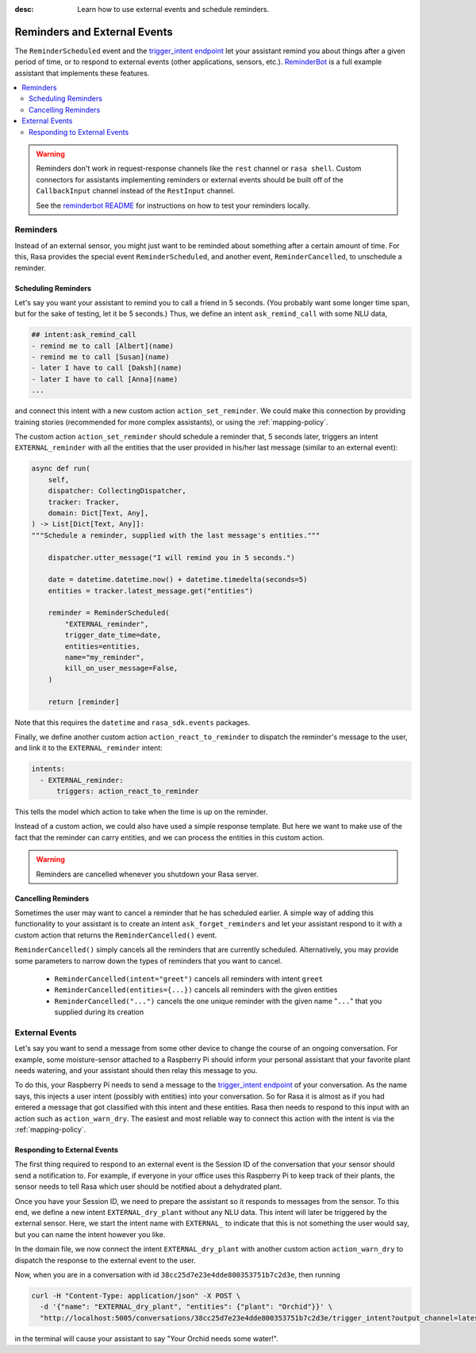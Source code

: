 :desc: Learn how to use external events and schedule reminders.

.. _reminders-and-external-events:

Reminders and External Events
=============================

.. edit-link::

The ``ReminderScheduled`` event and the
`trigger_intent endpoint <../../api/http-api/#operation/triggerConversationIntent>`_ let your assistant remind you
about things after a given period of time, or to respond to external events (other applications, sensors, etc.).
`ReminderBot <https://github.com/RasaHQ/rasa/blob/master/examples/reminderbot/README.md>`_
is a full example assistant that implements these features.

.. contents::
   :local:

.. warning::

    Reminders don't work in request-response channels like the ``rest`` channel or ``rasa shell``.
    Custom connectors for assistants implementing reminders or external events should be built
    off of the ``CallbackInput`` channel instead of the ``RestInput`` channel.

    See the `reminderbot README <https://github.com/RasaHQ/rasa/blob/master/examples/reminderbot/README.md>`_
    for instructions on how to test your reminders locally.

.. _reminders:

Reminders
---------

Instead of an external sensor, you might just want to be reminded about something after a certain amount of time.
For this, Rasa provides the special event ``ReminderScheduled``, and another event, ``ReminderCancelled``, to unschedule a reminder.

.. _scheduling-reminders-guide:

Scheduling Reminders
^^^^^^^^^^^^^^^^^^^^

Let's say you want your assistant to remind you to call a friend in 5 seconds.
(You probably want some longer time span, but for the sake of testing, let it be 5 seconds.)
Thus, we define an intent ``ask_remind_call`` with some NLU data,

.. code-block:: md

  ## intent:ask_remind_call
  - remind me to call [Albert](name)
  - remind me to call [Susan](name)
  - later I have to call [Daksh](name)
  - later I have to call [Anna](name)
  ...

and connect this intent with a new custom action ``action_set_reminder``.
We could make this connection by providing training stories (recommended for more complex assistants),
or using the :ref:`mapping-policy`.

The custom action ``action_set_reminder`` should schedule a reminder that, 5 seconds later,
triggers an intent ``EXTERNAL_reminder`` with all the entities that the user provided
in his/her last message (similar to an external event):

.. code-block:: python

    async def run(
        self,
        dispatcher: CollectingDispatcher,
        tracker: Tracker,
        domain: Dict[Text, Any],
    ) -> List[Dict[Text, Any]]:
    """Schedule a reminder, supplied with the last message's entities."""

        dispatcher.utter_message("I will remind you in 5 seconds.")

        date = datetime.datetime.now() + datetime.timedelta(seconds=5)
        entities = tracker.latest_message.get("entities")

        reminder = ReminderScheduled(
            "EXTERNAL_reminder",
            trigger_date_time=date,
            entities=entities,
            name="my_reminder",
            kill_on_user_message=False,
        )

        return [reminder]

Note that this requires the ``datetime`` and ``rasa_sdk.events`` packages.

Finally, we define another custom action ``action_react_to_reminder`` to dispatch the reminder's message to
the user, and link it to the ``EXTERNAL_reminder`` intent:

.. code-block:: yaml

  intents:
    - EXTERNAL_reminder:
        triggers: action_react_to_reminder

This tells the model which action to take when the time is up on the reminder.

Instead of a custom action, we could also have used a simple response template.
But here we want to make use of the fact that the reminder can carry entities, and we can process the entities in this custom action.

.. warning::

  Reminders are cancelled whenever you shutdown your Rasa server.


.. _cancelling-reminders-guide:

Cancelling Reminders
^^^^^^^^^^^^^^^^^^^^

Sometimes the user may want to cancel a reminder that he has scheduled earlier.
A simple way of adding this functionality to your assistant is to create an intent ``ask_forget_reminders``
and let your assistant respond to it with a custom action that returns the ``ReminderCancelled()`` event.

``ReminderCancelled()`` simply cancels all the reminders that are currently scheduled.
Alternatively, you may provide some parameters to narrow down the types of reminders that you want to cancel.

    - ``ReminderCancelled(intent="greet")`` cancels all reminders with intent ``greet``
    - ``ReminderCancelled(entities={...})`` cancels all reminders with the given entities
    - ``ReminderCancelled("...")`` cancels the one unique reminder with the given name "``...``" that you supplied
      during its creation

.. _external-event-guide:

External Events
---------------

Let's say you want to send a message from some other device to change the course of an ongoing conversation.
For example, some moisture-sensor attached to a Raspberry Pi should inform your personal assistant that your favorite
plant needs watering, and your assistant should then relay this message to you.

To do this, your Raspberry Pi needs to send a message to the
`trigger_intent endpoint <../../api/http-api/#operation/triggerConversationIntent>`_ of your conversation.
As the name says, this injects a user intent (possibly with entities) into your conversation.
So for Rasa it is almost as if you had entered a message that got classified with this intent and these entities.
Rasa then needs to respond to this input with an action such as ``action_warn_dry``.
The easiest and most reliable way to connect this action with the intent is via the :ref:`mapping-policy`.

Responding to External Events
^^^^^^^^^^^^^^^^^^^^^^^^^^^^^

The first thing required to respond to an external event is the Session ID of the conversation that your
sensor should send a notification to. For example, if everyone in your office uses this Raspberry Pi to
keep track of their plants, the sensor needs to tell Rasa which user should be notified about a dehydrated plant.

Once you have your Session ID, we need to prepare the assistant so it responds to messages from the sensor.
To this end, we define a new intent ``EXTERNAL_dry_plant`` without any NLU data.
This intent will later be triggered by the external sensor.
Here, we start the intent name with ``EXTERNAL_`` to indicate that this is not something the user would say, but you can name the intent however you like.

In the domain file, we now connect the intent ``EXTERNAL_dry_plant`` with another custom action ``action_warn_dry``
to dispatch the response to the external event to the user.

Now, when you are in a conversation with id ``38cc25d7e23e4dde800353751b7c2d3e``, then running

.. code-block:: shell

  curl -H "Content-Type: application/json" -X POST \
    -d '{"name": "EXTERNAL_dry_plant", "entities": {"plant": "Orchid"}}' \
    "http://localhost:5005/conversations/38cc25d7e23e4dde800353751b7c2d3e/trigger_intent?output_channel=latest"

in the terminal will cause your assistant to say "Your Orchid needs some water!".

